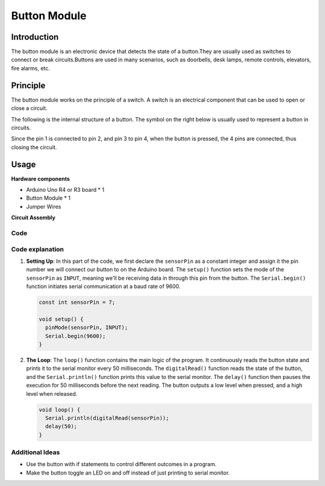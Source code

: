 .. _cpn_button:

Button Module
==========================

.. image:: img/06_button.png
    :width: 350
    :align: center

.. _btn_intro:

Introduction
---------------------------
The button module is an electronic device that detects the state of a button.They are usually used as switches to connect or break circuits.Buttons are used in many scenarios, such as doorbells, desk lamps, remote controls, elevators, fire alarms, etc.

Principle
---------------------------
The button module works on the principle of a switch. A switch is an electrical component that can be used to open or close a circuit. 

The following is the internal structure of a button. The symbol on the right below is usually used to represent a button in circuits.

.. image:: img/06_button_2.png
    :width: 400
    :align: center

Since the pin 1 is connected to pin 2, and pin 3 to pin 4, when the button is pressed, the 4 pins are connected, thus closing the circuit.

.. image:: img/06_button_3.png
    :width: 700
    :align: center

Usage
---------------------------

**Hardware components**

- Arduino Uno R4 or R3 board * 1
- Button Module * 1
- Jumper Wires

**Circuit Assembly**

.. image:: img/06_button_circuit.png
    :width: 400
    :align: center

.. raw:: html
    
    <br/><br/>   

Code
^^^^^^^^^^^^^^^^^^^^

.. raw:: html
    
    <iframe src=https://create.arduino.cc/editor/sunfounder01/d6586fb8-fd37-46d2-ba1f-c94ef3582fe8/preview?embed style="height:510px;width:100%;margin:10px 0" frameborder=0></iframe>


.. raw:: html

   <video loop autoplay muted style = "max-width:100%">
      <source src="../_static/video/basic/06-component_button.mp4"  type="video/mp4">
      Your browser does not support the video tag.
   </video>
   <br/><br/>  

Code explanation
^^^^^^^^^^^^^^^^^^^^

1. **Setting Up**: In this part of the code, we first declare the ``sensorPin`` as a constant integer and assign it the pin number we will connect our button to on the Arduino board. The ``setup()`` function sets the mode of the ``sensorPin`` as ``INPUT``, meaning we'll be receiving data in through this pin from the button. The ``Serial.begin()`` function initiates serial communication at a baud rate of 9600.

   .. code-block:: arduino

      const int sensorPin = 7;

      void setup() {
        pinMode(sensorPin, INPUT);
        Serial.begin(9600);
      }

2. **The Loop**: The ``loop()`` function contains the main logic of the program. It continuously reads the button state and prints it to the serial monitor every 50 milliseconds. The ``digitalRead()`` function reads the state of the button, and the ``Serial.println()`` function prints this value to the serial monitor. The ``delay()`` function then pauses the execution for 50 milliseconds before the next reading. The button outputs a low level when pressed, and a high level when released. 

   .. code-block:: arduino
    
      void loop() {
        Serial.println(digitalRead(sensorPin));
        delay(50);
      }



Additional Ideas
^^^^^^^^^^^^^^^^^^^^

- Use the button with if statements to control different outcomes in a program.
- Make the button toggle an LED on and off instead of just printing to serial monitor. 


